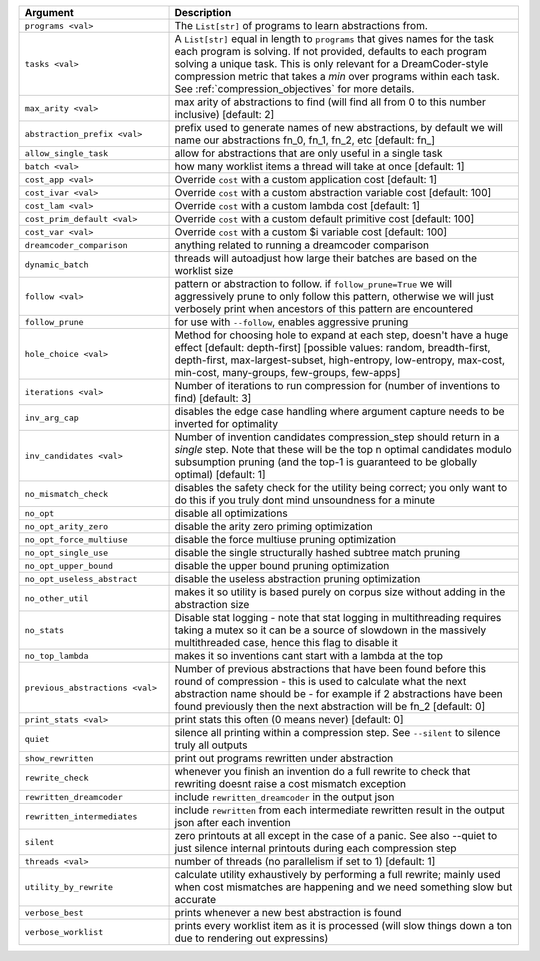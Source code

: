 
.. list-table::
        :header-rows: 1
        :widths: 30 70

        * - Argument
          - Description
        * - ``programs <val>``
          - The ``List[str]`` of programs to learn abstractions from.
        * - ``tasks <val>``
          - A ``List[str]`` equal in length to ``programs`` that gives names for the task each program is solving. If not provided, defaults to each program solving a unique task. This is only relevant for a DreamCoder-style compression metric that takes a *min* over programs within each task. See :ref:`compression_objectives` for more details.
        * - ``max_arity <val>``
          - max arity of abstractions to find (will find all from 0 to this number inclusive)
            [default: 2]
        * - ``abstraction_prefix <val>``
          - prefix used to generate names of new abstractions, by default we will name our
            abstractions fn_0, fn_1, fn_2, etc [default: fn\_]
        * - ``allow_single_task``
          - allow for abstractions that are only useful in a single task
        * - ``batch <val>``
          - how many worklist items a thread will take at once [default: 1]
        * - ``cost_app <val>``
          - Override ``cost`` with a custom application cost [default: 1]
        * - ``cost_ivar <val>``
          - Override ``cost`` with a custom abstraction variable cost [default: 100]
        * - ``cost_lam <val>``
          - Override ``cost`` with a custom lambda cost [default: 1]
        * - ``cost_prim_default <val>``
          - Override ``cost`` with a custom default primitive cost [default: 100]
        * - ``cost_var <val>``
          - Override ``cost`` with a custom $i variable cost [default: 100]
        * - ``dreamcoder_comparison``
          - anything related to running a dreamcoder comparison
        * - ``dynamic_batch``
          - threads will autoadjust how large their batches are based on the worklist size
        * - ``follow <val>``
          - pattern or abstraction to follow. if ``follow_prune=True`` we will aggressively prune to
            only follow this pattern, otherwise we will just verbosely print when ancestors of this
            pattern are encountered
        * - ``follow_prune``
          - for use with ``--follow``, enables aggressive pruning
        * - ``hole_choice <val>``
          - Method for choosing hole to expand at each step, doesn't have a huge effect [default:
            depth-first] [possible values: random, breadth-first, depth-first, max-largest-subset,
            high-entropy, low-entropy, max-cost, min-cost, many-groups, few-groups, few-apps]
        * - ``iterations <val>``
          - Number of iterations to run compression for (number of inventions to find) [default: 3]
        * - ``inv_arg_cap``
          - disables the edge case handling where argument capture needs to be inverted for
            optimality
        * - ``inv_candidates <val>``
          - Number of invention candidates compression_step should return in a *single* step. Note
            that these will be the top n optimal candidates modulo subsumption pruning (and the
            top-1  is guaranteed to be globally optimal) [default: 1]
        * - ``no_mismatch_check``
          - disables the safety check for the utility being correct; you only want to do this if you
            truly dont mind unsoundness for a minute
        * - ``no_opt``
          - disable all optimizations
        * - ``no_opt_arity_zero``
          - disable the arity zero priming optimization
        * - ``no_opt_force_multiuse``
          - disable the force multiuse pruning optimization
        * - ``no_opt_single_use``
          - disable the single structurally hashed subtree match pruning
        * - ``no_opt_upper_bound``
          - disable the upper bound pruning optimization
        * - ``no_opt_useless_abstract``
          - disable the useless abstraction pruning optimization
        * - ``no_other_util``
          - makes it so utility is based purely on corpus size without adding in the abstraction
            size
        * - ``no_stats``
          - Disable stat logging - note that stat logging in multithreading requires taking a mutex
            so it can be a source of slowdown in the massively multithreaded case, hence this flag
            to disable it
        * - ``no_top_lambda``
          - makes it so inventions cant start with a lambda at the top
        * - ``previous_abstractions <val>``
          - Number of previous abstractions that have been found before this round of compression -
            this is used to calculate what the next abstraction name should be - for example if 2
            abstractions have been found previously then the next abstraction will be fn_2 [default:
            0]
        * - ``print_stats <val>``
          - print stats this often (0 means never) [default: 0]
        * - ``quiet``
          - silence all printing within a compression step. See ``--silent`` to silence truly all
            outputs
        * - ``show_rewritten``
          - print out programs rewritten under abstraction
        * - ``rewrite_check``
          - whenever you finish an invention do a full rewrite to check that rewriting doesnt raise
            a cost mismatch exception
        * - ``rewritten_dreamcoder``
          - include ``rewritten_dreamcoder`` in the output json
        * - ``rewritten_intermediates``
          - include ``rewritten`` from each intermediate rewritten result in the output json after
            each invention
        * - ``silent``
          - zero printouts at all except in the case of a panic. See also --quiet to just silence
            internal printouts during each compression step
        * - ``threads <val>``
          - number of threads (no parallelism if set to 1) [default: 1]
        * - ``utility_by_rewrite``
          - calculate utility exhaustively by performing a full rewrite; mainly used when cost
            mismatches are happening and we need something slow but accurate
        * - ``verbose_best``
          - prints whenever a new best abstraction is found
        * - ``verbose_worklist``
          - prints every worklist item as it is processed (will slow things down a ton due to
            rendering out expressins)
